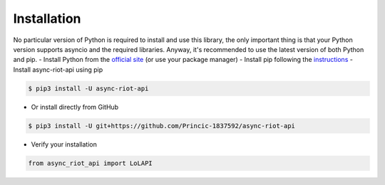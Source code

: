 Installation
============

No particular version of Python is required to install and use this library, the only important thing is that your Python version
supports asyncio and the required libraries. Anyway, it's recommended to use the latest version of both Python and pip.
- Install Python from the `official site <https://www.python.org/downloads/>`_ (or use your package manager)
- Install pip following the `instructions <https://pip.pypa.io/en/latest/installation/#installation>`_
- Install async-riot-api using pip

.. code-block:: text

    $ pip3 install -U async-riot-api

- Or install directly from GitHub

.. code-block:: text

    $ pip3 install -U git+https://github.com/Princic-1837592/async-riot-api

- Verify your installation

.. code-block:: python

    from async_riot_api import LoLAPI